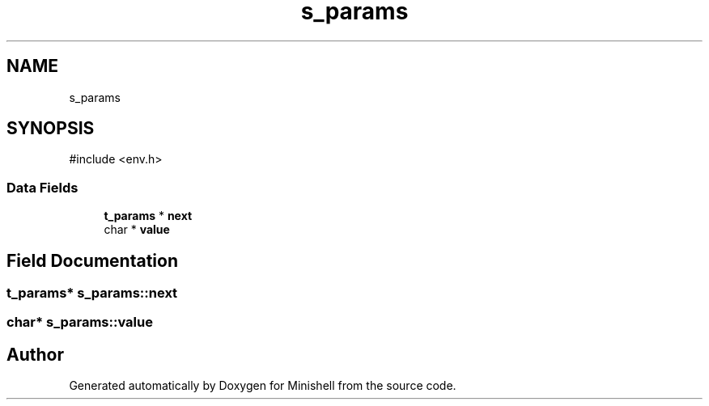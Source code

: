 .TH "s_params" 3 "Minishell" \" -*- nroff -*-
.ad l
.nh
.SH NAME
s_params
.SH SYNOPSIS
.br
.PP
.PP
\fR#include <env\&.h>\fP
.SS "Data Fields"

.in +1c
.ti -1c
.RI "\fBt_params\fP * \fBnext\fP"
.br
.ti -1c
.RI "char * \fBvalue\fP"
.br
.in -1c
.SH "Field Documentation"
.PP 
.SS "\fBt_params\fP* s_params::next"

.SS "char* s_params::value"


.SH "Author"
.PP 
Generated automatically by Doxygen for Minishell from the source code\&.
